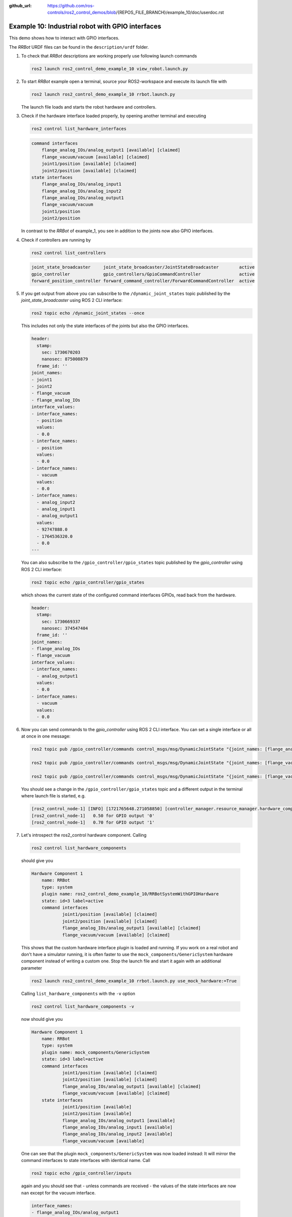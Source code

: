 :github_url: https://github.com/ros-controls/ros2_control_demos/blob/{REPOS_FILE_BRANCH}/example_10/doc/userdoc.rst

.. _ros2_control_demos_example_10_userdoc:

Example 10: Industrial robot with GPIO interfaces
===============================================================

This demo shows how to interact with GPIO interfaces.

The *RRBot* URDF files can be found in the ``description/urdf`` folder.

1. To check that *RRBot* descriptions are working properly use following launch commands

   .. code-block:: shell

    ros2 launch ros2_control_demo_example_10 view_robot.launch.py


2. To start *RRBot* example open a terminal, source your ROS2-workspace and execute its launch file with

   .. code-block:: shell

    ros2 launch ros2_control_demo_example_10 rrbot.launch.py

   The launch file loads and starts the robot hardware and controllers.

3. Check if the hardware interface loaded properly, by opening another terminal and executing

   .. code-block:: console

    ros2 control list_hardware_interfaces

   .. code-block::

    command interfaces
        flange_analog_IOs/analog_output1 [available] [claimed]
        flange_vacuum/vacuum [available] [claimed]
        joint1/position [available] [claimed]
        joint2/position [available] [claimed]
    state interfaces
        flange_analog_IOs/analog_input1
        flange_analog_IOs/analog_input2
        flange_analog_IOs/analog_output1
        flange_vacuum/vacuum
        joint1/position
        joint2/position

   In contrast to the *RRBot* of example_1, you see in addition to the joints now also GPIO interfaces.

4. Check if controllers are running by

   .. code-block:: shell

    ros2 control list_controllers

   .. code-block:: shell

    joint_state_broadcaster     joint_state_broadcaster/JointStateBroadcaster        active
    gpio_controller             gpio_controllers/GpioCommandController               active
    forward_position_controller forward_command_controller/ForwardCommandController  active

5. If you get output from above you can subscribe to the ``/dynamic_joint_states`` topic published by the *joint_state_broadcaster* using ROS 2 CLI interface:

   .. code-block:: shell

    ros2 topic echo /dynamic_joint_states --once


   This includes not only the state interfaces of the joints but also the GPIO interfaces.

   .. code-block:: shell

      header:
        stamp:
          sec: 1730670203
          nanosec: 875008879
        frame_id: ''
      joint_names:
      - joint1
      - joint2
      - flange_vacuum
      - flange_analog_IOs
      interface_values:
      - interface_names:
        - position
        values:
        - 0.0
      - interface_names:
        - position
        values:
        - 0.0
      - interface_names:
        - vacuum
        values:
        - 0.0
      - interface_names:
        - analog_input2
        - analog_input1
        - analog_output1
        values:
        - 92747888.0
        - 1764536320.0
        - 0.0
      ---

   You can also subscribe to the ``/gpio_controller/gpio_states`` topic published by the *gpio_controller* using ROS 2 CLI interface:

   .. code-block:: shell

    ros2 topic echo /gpio_controller/gpio_states

   which shows the current state of the configured command interfaces GPIOs, read back from the hardware.

   .. code-block:: shell

    header:
      stamp:
        sec: 1730669337
        nanosec: 374547404
      frame_id: ''
    joint_names:
    - flange_analog_IOs
    - flange_vacuum
    interface_values:
    - interface_names:
      - analog_output1
      values:
      - 0.0
    - interface_names:
      - vacuum
      values:
      - 0.0


6. Now you can send commands to the *gpio_controller* using ROS 2 CLI interface. You can set a single interface or all at once in one message:

   .. code-block:: shell

    ros2 topic pub /gpio_controller/commands control_msgs/msg/DynamicJointState "{joint_names: [flange_analog_IOs], interface_values: [{interface_names: [analog_output1], values: [0.5]}]}"

    ros2 topic pub /gpio_controller/commands control_msgs/msg/DynamicJointState "{joint_names: [flange_vacuum], interface_values: [{interface_names: [vacuum], values: [0.27]}]}"

    ros2 topic pub /gpio_controller/commands control_msgs/msg/DynamicJointState "{joint_names: [flange_vacuum, flange_analog_IOs], interface_values: [{interface_names: [vacuum], values: [0.27]}, {interface_names: [analog_output1], values: [0.5]} ]}"

   You should see a change in the ``/gpio_controller/gpio_states`` topic and a different output in the terminal where launch file is started, e.g.

   .. code-block:: shell

    [ros2_control_node-1] [INFO] [1721765648.271058850] [controller_manager.resource_manager.hardware_component.system.RRBot]: Writing commands:
    [ros2_control_node-1]   0.50 for GPIO output '0'
    [ros2_control_node-1]   0.70 for GPIO output '1'

7. Let's introspect the ros2_control hardware component. Calling

  .. code-block:: shell

    ros2 control list_hardware_components

  should give you

  .. code-block:: shell

    Hardware Component 1
        name: RRBot
        type: system
        plugin name: ros2_control_demo_example_10/RRBotSystemWithGPIOHardware
        state: id=3 label=active
        command interfaces
                joint1/position [available] [claimed]
                joint2/position [available] [claimed]
                flange_analog_IOs/analog_output1 [available] [claimed]
                flange_vacuum/vacuum [available] [claimed]

  This shows that the custom hardware interface plugin is loaded and running. If you work on a real
  robot and don't have a simulator running, it is often faster to use the ``mock_components/GenericSystem``
  hardware component instead of writing a custom one. Stop the launch file and start it again with
  an additional parameter

  .. code-block:: shell

    ros2 launch ros2_control_demo_example_10 rrbot.launch.py use_mock_hardware:=True

  Calling ``list_hardware_components`` with the ``-v`` option

  .. code-block:: shell

    ros2 control list_hardware_components -v

  now should give you

  .. code-block:: shell

    Hardware Component 1
        name: RRBot
        type: system
        plugin name: mock_components/GenericSystem
        state: id=3 label=active
        command interfaces
                joint1/position [available] [claimed]
                joint2/position [available] [claimed]
                flange_analog_IOs/analog_output1 [available] [claimed]
                flange_vacuum/vacuum [available] [claimed]
        state interfaces
                joint1/position [available]
                joint2/position [available]
                flange_analog_IOs/analog_output1 [available]
                flange_analog_IOs/analog_input1 [available]
                flange_analog_IOs/analog_input2 [available]
                flange_vacuum/vacuum [available]

  One can see that the plugin ``mock_components/GenericSystem`` was now loaded instead: It will mirror the command interfaces to state interfaces with identical name. Call

  .. code-block:: shell

    ros2 topic echo /gpio_controller/inputs

  again and you should see that - unless commands are received - the values of the state interfaces are now ``nan`` except for the vacuum interface.

  .. code-block:: shell

    interface_names:
    - flange_analog_IOs/analog_output1
    - flange_analog_IOs/analog_input1
    - flange_analog_IOs/analog_input2
    - flange_vacuum/vacuum
    values:
    - .nan
    - .nan
    - .nan
    - 1.0

  This is, because for the vacuum interface an initial value of ``1.0`` is set in the URDF file.

  .. code-block:: xml

      <gpio name="flange_vacuum">
        <command_interface name="vacuum"/>
        <state_interface name="vacuum">
          <param name="initial_value">1.0</param>
        </state_interface>
      </gpio>

  Call again

  .. code-block:: shell

    ros2 topic pub /gpio_controller/commands std_msgs/msg/Float64MultiArray "{data: [0.5,0.7]}"

  and you will see that the GPIO command interfaces will be mirrored to their respective state interfaces.

Files used for this demos
-------------------------

- Launch file: `rrbot.launch.py <https://github.com/ros-controls/ros2_control_demos/tree/{REPOS_FILE_BRANCH}/example_10/bringup/launch/rrbot.launch.py>`__
- Controllers yaml: `rrbot_controllers.yaml <https://github.com/ros-controls/ros2_control_demos/tree/{REPOS_FILE_BRANCH}/example_10/bringup/config/rrbot_controllers.yaml>`__
- URDF file: `rrbot.urdf.xacro <https://github.com/ros-controls/ros2_control_demos/tree/{REPOS_FILE_BRANCH}/example_10/description/urdf/rrbot.urdf.xacro>`__

  + Description: `rrbot_description.urdf.xacro <https://github.com/ros-controls/ros2_control_demos/tree/{REPOS_FILE_BRANCH}/ros2_control_demo_description/rrbot/urdf/rrbot_description.urdf.xacro>`__
  + ``ros2_control`` tag: `rrbot.ros2_control.xacro <https://github.com/ros-controls/ros2_control_demos/tree/{REPOS_FILE_BRANCH}/example_10/description/ros2_control/rrbot.ros2_control.xacro>`__

- RViz configuration: `rrbot.rviz <https://github.com/ros-controls/ros2_control_demos/tree/{REPOS_FILE_BRANCH}/ros2_control_demo_description/rrbot/rviz/rrbot.rviz>`__

- Hardware interface plugin:

  + `rrbot.cpp <https://github.com/ros-controls/ros2_control_demos/tree/{REPOS_FILE_BRANCH}/example_10/hardware/rrbot.cpp>`__
  + `generic_system.cpp <https://github.com/ros-controls/ros2_control/tree/{REPOS_FILE_BRANCH}/hardware_interface/src/mock_components/generic_system.cpp>`__


Controllers from this demo
--------------------------
- ``Joint State Broadcaster`` (`ros2_controllers repository <https://github.com/ros-controls/ros2_controllers/tree/{REPOS_FILE_BRANCH}/joint_state_broadcaster>`__): :ref:`doc <joint_state_broadcaster_userdoc>`
- ``Forward Command Controller`` (`ros2_controllers repository <https://github.com/ros-controls/ros2_controllers/tree/{REPOS_FILE_BRANCH}/forward_command_controller>`__): :ref:`doc <forward_command_controller_userdoc>`
- ``GPIO Command Controller`` (`ros2_controllers repository <https://github.com/ros-controls/ros2_controllers/tree/{REPOS_FILE_BRANCH}/gpio_controllers>`__): :ref:`doc <gpio_controllers_userdoc>`
